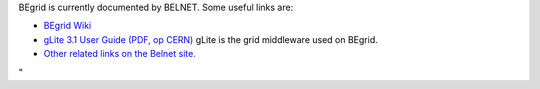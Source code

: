 BEgrid is currently documented by BELNET. Some useful links are:

-  `BEgrid Wiki <\%22http://wiki.begrid.be/\%22>`__
-  `gLite 3.1 User Guide (PDF, op
   CERN) <\%22https://edms.cern.ch/file/722398/1.2/gLite-3-UserGuide.pdf\%22>`__
   gLite is the grid middleware used on BEgrid.
-  `Other related links on the Belnet
   site. <\%22http://www.begrid.be/index.php?module=webpage&id=16\%22>`__

"
